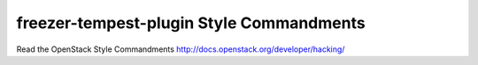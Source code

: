 freezer-tempest-plugin Style Commandments
===============================================

Read the OpenStack Style Commandments http://docs.openstack.org/developer/hacking/
